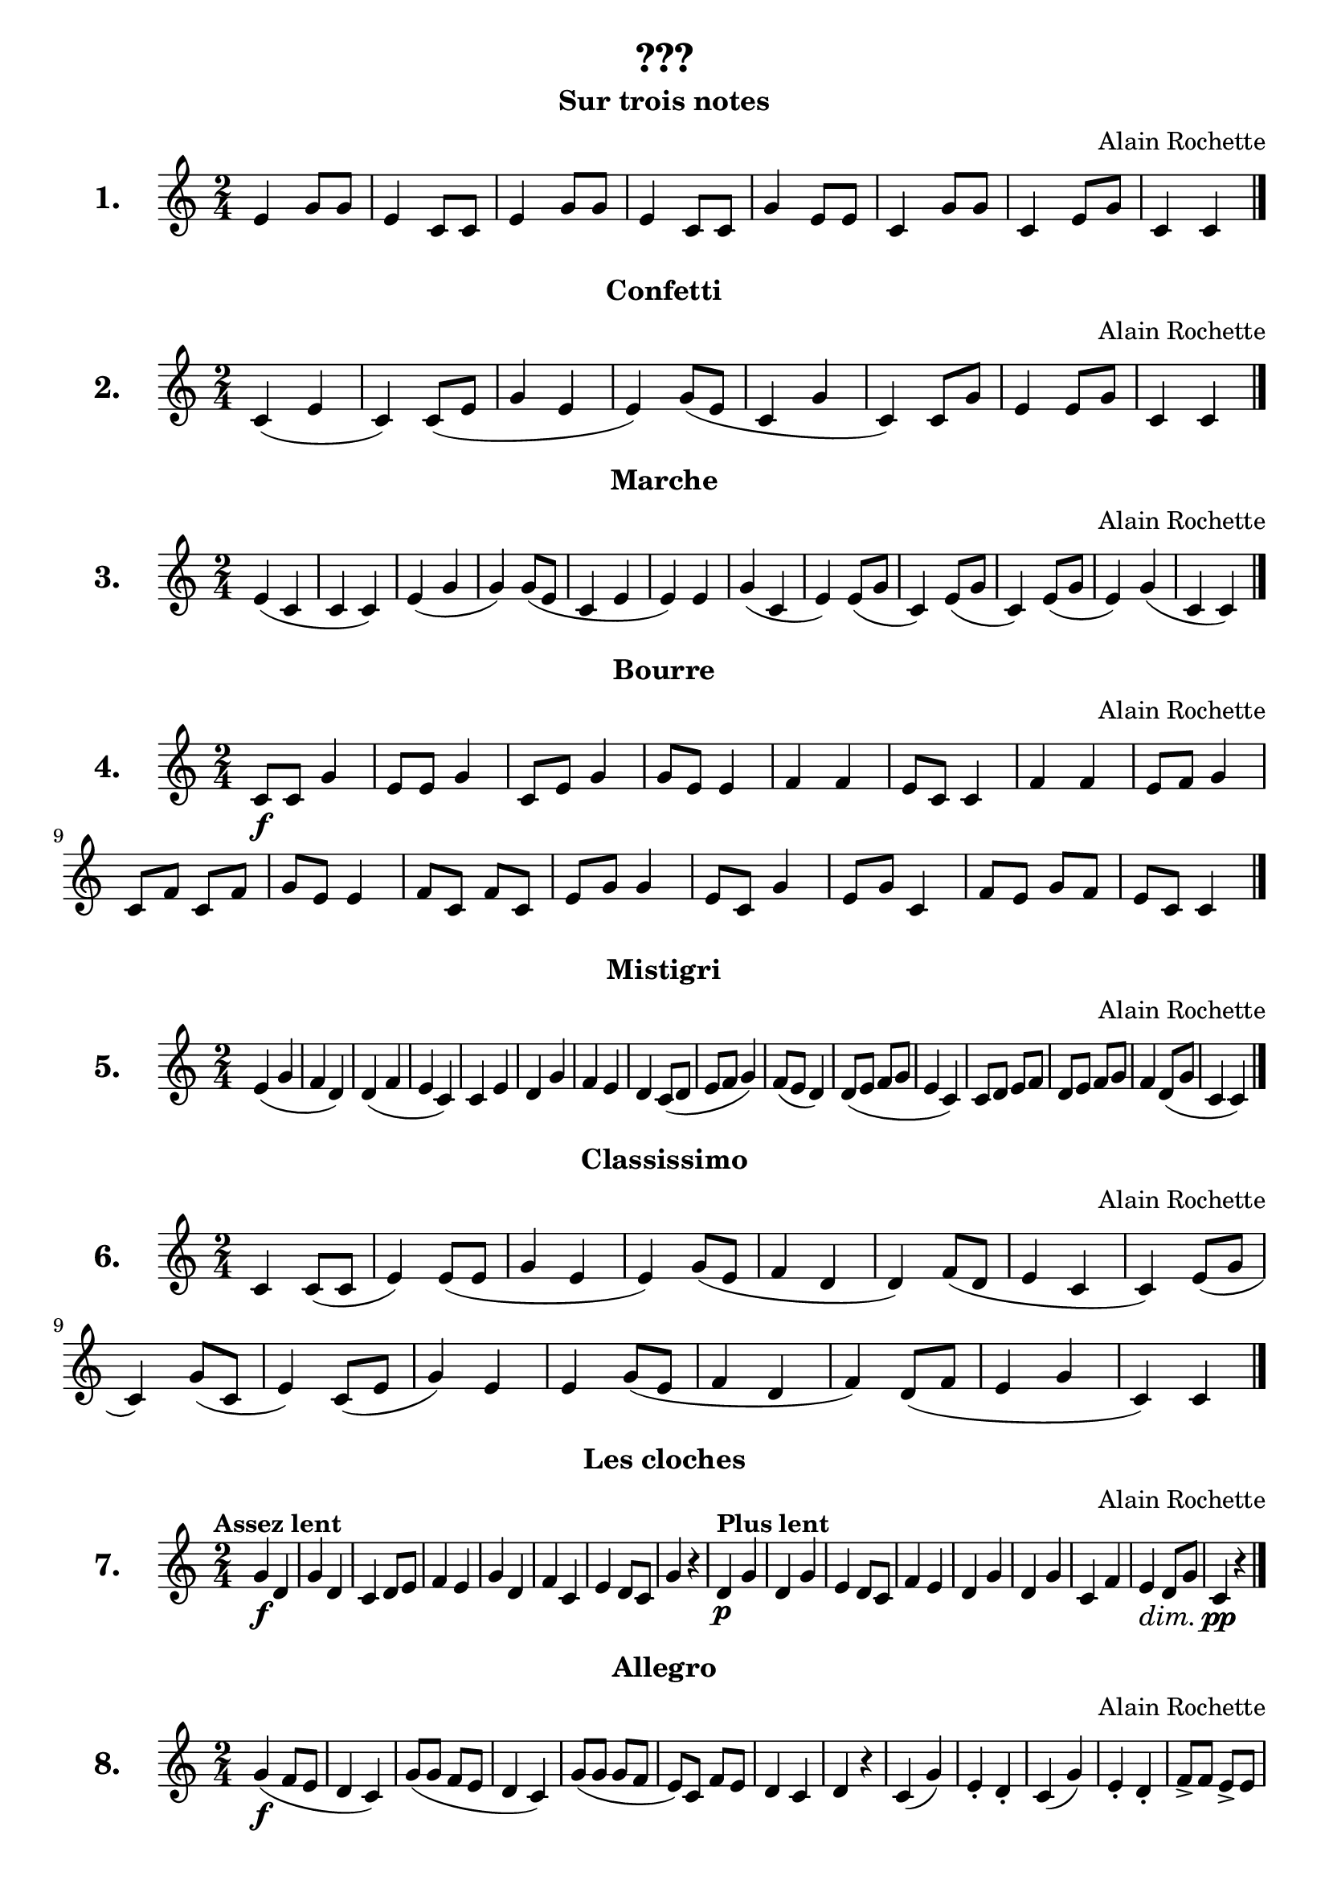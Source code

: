
\version "2.17.12"
% automatically converted by musicxml2ly from /Users/philippe/Dropbox/Git/Partitions/Academie/FM/Rochette/rochette.xml

\header {
  title = "???"
  composer = "Alain Rochette"
  tagline = " "
}

\layout {
  \context { \Score
             skipBars = ##t
  }
}

un = \relative e' {
  \set Staff.instrumentName = \markup { \bold \huge "1." }
  \clef "treble" \key c \major \time 2/4 | % 
  e4  g8 g8 | % 
  e4 c8 c8 | % 
  e4 g8 g8 | % 
  e4 c8 c8 | % 
  g'4 e8 e8 | % 
  c4 g'8 g8 | % 
  c,4 e8 g8 | % 
  c,4 c4 \bar "|."
}

deux = \relative e' {
  \clef "treble" \key c \major \time 2/4 | % 1
  \set Staff.instrumentName = \markup { \bold \huge "2." }
  c4  ( e4 | % 9
  c4 ) c8 ( e8 | 
  g4  e4 | % 11
  e4 ) g8 ( e8 | % 12
  c4 g'4 | % 13
  c,4 ) c8 g'8 | % 14
  e4 e8 g8 | % 15
  c,4 c4 \bar "|."
}

trois = \relative e' {
  \set Staff.instrumentName = \markup { \bold \huge "3." }
  \clef "treble" \key c \major \time 2/4 | % 1
  e4  ( c4 | % 16
  c4 c4 ) | % 17
  e4  ( g4 | % 18
  g4 ) g8 ( e8 | % 19
  c4 e4 | 
  e4 ) e4 | % 21
  g4 ( c,4 | % 22
  e4 ) e8 ( g8 | % 23
  c,4 ) e8 ( g8 | % 24
  c,4 ) e8 ( g8 | % 25
  e4 ) g4 ( | % 26
  c,4 c4 ) \bar "|."
}

quatre = \relative e' {
  \set Staff.instrumentName = \markup { \bold \huge "4." }
  \clef "treble" \key c \major \time 2/4 | % 1
  c8 \f c8 g'4 | % 27
  e8 e8 g4 | % 28
  c,8 e8 g4 | % 29
  g8 e8 e4 | 
  f4 f4 | % 31
  e8 c8 c4 | % 32
  f4 f4 | % 33
  e8 f8 g4 | % 34
  c,8 f8 c8 f8 | % 35
  g8 e8 e4 | % 36
  f8 c8 f8 c8 | % 37
  e8 g8 g4 | % 38
  e8 c8 g'4 | % 39
  e8 g8 c,4 | 
  f8 e8 g8 f8 | % 41
  e8 c8 c4 \bar "|."
}

cinq = \relative e' {
  \set Staff.instrumentName = \markup { \bold \huge "5." }
  \clef "treble" \key c \major \time 2/4 | % 1
  e4  ( g4 | % 42
  f4 d4 ) | % 43
  d4 ( f4 | % 44
  e4 c4 ) | % 45
  c4 e4 | % 46
  d4 g4 | % 47
  f4 e4 | % 48
  d4 c8 ( d8 | % 49
  e8 f8 g4 ) | 
  f8 ( e8 d4 ) | % 51
  d8 ( e8 f8 g8 | % 52
  e4 c4 ) | % 53
  c8 d8 e8 f8 | % 54
  d8 e8 f8 g8 | % 55
  f4 d8 ( g8 | % 56
  c,4 c4 ) \bar "|."
}

six = \relative e' {
  \set Staff.instrumentName = \markup { \bold \huge "6." }
  \clef "treble" \key c \major \time 2/4 | % 1
  c4  c8 ( c8 | % 57
  e4 ) e8 ( e8 | % 58
  g4 e4 | % 59
  e4 ) g8 ( e8 | 
  f4 d4 | % 61
  d4 ) f8 ( d8 | % 62
  e4 c4 | % 63
  c4 ) e8 ( g8 | % 64
  c,4 ) g'8 ( c,8 | % 65
  e4 ) c8 ( e8 | % 66
  g4 ) e4 | % 67
  e4 g8 ( e8 | % 68
  f4 d4 | % 69
  f4 ) d8 ( f8 | 
  e4 g4 | % 71
  c,4 ) c4 \bar "|."
}

sept = \relative e' {
  \set Staff.instrumentName = \markup { \bold \huge "7." }
  \clef "treble" \key c \major \time 2/4 | % 1
  \tempo "Assez lent"  g4 \f  d4 | % 72
  g4 d4 | % 73
  c4 d8 e8 | % 74
  f4 e4 | % 75
  g4 d4 | % 76
  f4 c4 | % 77
  e4 d8 c8 | % 78
  g'4 r4 | % 79
  \tempo "Plus lent"
  d4 \p  g4 | 
  d4 g4 | % 81
  e4 d8 c8 | % 82
  f4 e4 | % 83
  d4 g4 | % 84
  d4 g4 | % 85
  c,4 f4 | % 86
  e4\dim  d8  g8 | % 87
  c,4  \pp r4 \bar "|."
}

huit = \relative e' {
  \set Staff.instrumentName = \markup { \bold \huge "8." }
  \clef "treble" \key c \major \time 2/4 | % 1
  g4\f  ( f8 e8 | % 88
  d4 c4 ) | % 89
  g'8 ( g8 f8 e8 | 
  d4  c4 ) | % 91
  g'8 ( g8 g8 f8 | % 92
  e8 ) c8 f8 e8 | % 93
  d4 c4 | % 94
  d4 r4 | % 95
  c4 ( g'4 ) | % 96
  e4-. d4 -. | % 97
  c4 ( g'4 ) | % 98
  e4 -. d4 -. | % 99
  f8 -> f8 e8 -> e8 | 
  d8 -> d8 f8 -> f8 | % 101
  e8 -> e8 c8 -> c8 | % 102
  d4 -> r4 | % 103
  f8 f8 -> e8 e8 -> | % 104
  d4 ( f4 ) | % 105
  e4 ( g4 ) | % 106
  d4 r4 | % 107
  c4 g'4 | % 108
  f4 -. e4 -. | % 109
  d4 g4 | 
  e4 -. d4 -. | % 111
  c8 c8 r4 | % 112
  c8 c8 r4 | % 113
  r4 c8 c8 | % 114
  c4 r4 \bar "|."
}

neuf = \relative e' {
  \set Staff.instrumentName = \markup { \bold \huge "9." }
  \clef "treble" \key c \major \time 2/4 | % 1
  d4 \mf  ( e4 | % 115
  f4 g4 ) | % 116
  d8 ( d8 e4 | % 117
  f4 g4 ) | % 118
  d4 ( e8 e8 | % 119
  f4 g4 ) | 
  d4 ( \tempo "rit." e4  | % 121
  f8   f8 g4 ) | % 122
  e8( \tempo "a tempo"  e8 g4 | % 123
  d4 c4 ) | % 124
  d8 ( d8 f4 | % 125
  c4 d4 ) | % 126
  e8 ( e8 g4 | % 127
  d4 c4 ) | % 128
  d4 ( d8 e8 | % 129
  f8 f8 g4 ) | 
  e4 g8 g8 | % 131
  d4 c8 c8 | % 132
  d4 f8 f8 | % 133
  c4 d8 d8 | % 134
  e4 g8 g8 | % 135
  d4 c8 c8 | % 136
  d4 e8 f8 | % 137
  f8 g8 g4 | % 138
  f8 ( d8 c4 ) | % 139
  f4 ( d8 c8 ) |  
  e8 ( c8 d8 e8 | % 141
  f8 e8 g4 ) | % 142
  f8 ( d8 c8 e8 | % 143
  f8 f8 c8 d8 ) | % 144
  e8 ( c8 f8 d8 | % 145
  g8 e8 d4 ) | % 146
  e8 ( f8 g8 f8 | % 147
  e8 c8 d8 e8 ) | % 148
  d8 ( e8 f8 e8 | % 149
  d8 c8 d8 f8 ) |  
  e8 ( f8 g8 e8 | % 151
  d4 g4 ) | % 152
  \tempo "rit." e8  ( f8   g8 c,8
  | % 153
  d4   f4 ) \bar "|."
}

dix = \relative e' {
  \set Staff.instrumentName = \markup { \bold \huge "10." }
  \clef "treble" \key c \major \time 2/4 | % 1
  c8 \mf  d8 e4 | % 154
  d8 e8 f4 | % 155
  e8 f8 g4 | % 156
  a4  r4 | % 157
  d,4 e8 f8 | % 158
  e4 f8 g8 | % 159
  d4 a'4 |  
  g4 r4 | % 161
  e8 f8 g8 a8 | % 162
  f4 e4 | % 163
  d4 a'4 | % 164
  e2 | % 165
  c4 a'4 | % 166
  g8 e8 d8 c8 | % 167
  r4 d4 | % 168
  c2 \bar "|."
}

onze = \relative e' {
  \set Score.skipBars = ##t
  \override MultiMeasureRest #'expand-limit = 1
  \set Staff.instrumentName = \markup { \bold \huge "11." }
  \clef "treble" \key c \major \time 2/4 | % 1
  R2*2 |  
  a4  \f a4 | % 171
  g4 f4 | % 172
  r4  d4 | % 173
  c2 | % 174
  f4 e4 | % 175
  d8 c8 d8 a'8 | % 176
  g2 | % 177
  r4 g8 f8 | % 178
  e4 e4 | % 179
  d4 c4 |  
  d8 f8 g8 a8 | % 181
  e2 | % 182
  f8 e8 c8 c8 | % 183
  r4 a'4 | % 184
  g8 c,8 d8 e8 | % 185
  R2 | % 186
  f8 \p e8 c8\cresc c8 | % 187
  g'8  e8 c8 c8 | % 188
  a'8 g8 e8 c8\! | % 189
  R2 \bar "|."
}

douze = \relative e' {
  \set Staff.instrumentName = \markup { \bold \huge "12." }
  \clef "treble" \key c \major  | % 1
  \time 3/4  e4 e4 e4 |  
  f2 f4 | % 191
  g2 g4 | % 192
  a2 a4 
  \repeat volta 2 {
    | % 193
    a4 g4 f4 | % 194
    e4 a4 g4 | % 195
    f4 e2 | % 196
    d2 d4 }
  \repeat volta 2 {
    | % 197
    r4 e4 f4 | % 198
    g2 g4 | % 199
    f2 f4 | 
    e2 e4 }
}


treize = \relative e' {
  \set Staff.instrumentName = \markup { \bold \huge "13." }
  \clef "treble"  \time 3/4 | % 1
  \key f \major e4  e4 e4 | % 201
  f2 f4 | % 202
  g2 g4 | % 203
  a2  a4 
  \repeat volta 2 {
    | % 204
    a4 a4 g4 | % 205
    f8 g8 a8 f8 g8 f8 | % 206
    e8 d8 e4 e4 | % 207
    d2 d4 | % 208
    a'4 a4 g4 | % 209
    f8 g8 a8 f8 g8 f8 |  
    e8 d8 a'4 a4 | % 211
    f2 f4 }
}

quatorze = \relative e' {
  \set Score.skipBars = ##t
  \override MultiMeasureRest #'expand-limit = 1
  \set Staff.instrumentName = \markup { \bold \huge "14." }
  \clef "treble" \key c \major \time 2/4 | % 1
  R2*4 | % 215
  d8  \p e8 g8 a8 | % 216
  b4  g4 | % 217
  e4 g4 | % 218
  d2 | % 219
  c8  e8 g8 a8 |  
  b4 g4 | % 221
  e4 d4 | % 222
  g2 | % 223
  r4 a8 b8 | % 224
  g8 e8 d8 c8 | % 225
  f4 a8 g8 | % 226
  b2 | % 227
  r4 b8 a8 | % 228
  g8 d8 e8 c8 | % 229
  a'4 e4 | 
  d2 | % 231
  R2 | % 232
  r4  b'4\p | % 233
  g4 e4 | % 234
  d8 g8 b8 f8 | % 235
  e4 c4 | % 236
  d4 b'4 | % 237
  a4 g4 | % 238
  b2 | % 239
  r4 a4 | 
  e4 r4 | % 241
  r4 d8 ( e8 | % 242
  g8 a8 b4 ) | % 243
  r4  d,8\pp ( e8 | % 244
  g8 a8 e4 ) | % 245
  r4  b'4\p | % 246
  b2 | % 247
  r4 b4 | % 248
  b2 | % 249
  g4 r4 | 
  R2 \bar "|."
}

quinze = \relative e' {
  \set Staff.instrumentName = \markup { \bold \huge "15." }
  \clef "treble" \key c \major \time 2/4 | % 1
  e4 \mf  c4 | % 251
  d4 c4 | % 252
  e8 f8 e8 c8 | % 253
  d4   c4 | % 254
  e2\cresc | % 255
  c4 g'8  a8 | % 256
  a2\decresc  | % 257
  g4\!    r4   |  % 258
  g4 \p ( a4 | % 259
  b4 c4 ) | 
  g4 \mf ( a4 | % 261
  b4 c4 ) | % 262
  g4 \mf a4\cresc | % 263
  b4 c4 | % 264
  a4\decresc f8 e8 | % 265
  d4 r4\! |  % 266
  b'4 \f e,4 | % 267
  b'4 \p e,4 | % 268
  a4 \f d,4 | % 269
  a'8 \p c,8 d4 | 
  d8 e8\cresc f8 g8 | % 271
  g8  a8  b8 c8 | % 272
  c4 \f ( f,4 ) | % 273
  c'8 \p ( e,8 f4 ) |  % 274
  R2 | % 275
  r4 \pp f8 e8 | % 276
  d4 c4 | % 277
  e8\cresc g8 b8  c8 | % 278
  b4\decresc a4 | % 279
  e2 \p | 
  r4 c8\cresc d8 | % 281
  e8 \f ( c'8 g4 ) | 
  % 282
  e8 \p ( c'8 g4 ) | % 283
  f8 \f ( c'8 g4 ) | % 284
  f8 \p ( c'8 g4 ) | % 285
  e8 ( g8 c,4 ) | % 286
  e8 ( g8 c,8\decresc d8 | % 287
  c2 ) | % 288
  R2 | % 289
  c4 \pp r4 \bar "|."
}

seize = \relative e' {
  \set Staff.instrumentName = \markup { \bold \huge "16." }
  \clef "treble" \key c \major \time 4/4 | % 1
  e4 \mf  ( g4 a4 g8 a8 |
  e4 d4 c2 ) | % 291
  c'8  ( c8 b4 a4 g8 a8 | % 292
  e4 f4 g2 ) | % 293
  d4  ( e8 g8 e4 a8 c8 | % 294
  b4 g4 a2 ) | % 295
  d,8 g8 e8 a8 f4 g8 b8 | % 296
  a4 g8 a8 d,2 | % 297
  g4 c,8 c'8 b8 a8 g8 f8 | % 298
  e4 d4 c2 \bar "|."
}

dixsept = \relative e' {
  \set Score.skipBars = ##t
  \override MultiMeasureRest #'expand-limit = 1
  \set Staff.instrumentName = \markup { \bold \huge "17." }
  \clef "treble" \key c \major \time 4/4 | % 1
  R1*2 | 
  c2 \p e4 g4 | % 301
  c2 a2 | % 302
  c2 a2 | % 303
  g1 | % 304
  r2 e4 d4 | % 305
  e1 | % 306
  R1 | % 307
  b'2 ( g2 | % 308
  b2 ) r4 g4 ( | % 309
  a2 f2 ) | 
  r2 r8 g8 a8 c8 | % 311
  b2 g2 | % 312
  b2 r8 a8 g8 e8 | % 313
  f2 a2 | % 314
  g2 b2 | % 315
  c4 c,4 e4 g4 | % 316
  a2 e2 | % 317
  R1 | % 318
  g1 | % 319
  r2 r8 d8 ( e8 g8 ) | 
  a8 ( c8 c8 a8 c4 ) r4 | % 321
  r8 d,8 ( e8 g8 a8 g8 e8 g8 ) | % 322
  a8 \mf ( c8 c8 a8 c4 ) r4 | % 323
  R1 | % 324
  c,8 \p ( e8 b'4 a2 ) | % 325
  r4 r8 g8 ( a8 g8 e8 d8 ) | % 326
  c8 \mf e8 b'4 a2 | % 327
  r4 r8 d,8 ( e8 g8 a8 g8 ) | % 328
  a8 ( c8 c8 a8 c4 ) r4 | % 329
  g2 ( e2 ) |
  r2  e4\p ( d4 | % 331
  g2 e2 ) | % 332
  r2 e4 ( d4 | % 333
  e1 ) | % 334
  e2 r2 \bar "|."
}

dixhuit = \relative e' {
  \set Staff.instrumentName = \markup { \bold \huge "18." }
  \clef "treble" \key c \major \time 2/4 | % 1
  e2  | % 335
  e4 f4 | % 336
  e4 f4 | % 337
  g4 g4 | % 338
  r4 b4 | % 339
  b4  c4 | 
  b4 c4 | % 341
  a4 a4 | % 342
  r4 g4 | % 343
  g4 a4 | % 344
  g4 a4 | % 345
  f4 e8 d8 | % 346
  e4 f4 ~ | % 347
  f4 e4 | % 348
  f2 | % 349
  r4 a4 | 
  g4 a4 ~ | % 351
  a4 gis4 | % 352
  a2 \bar "|."
}

dixneuf = \relative e' {
  \set Staff.instrumentName = \markup { \bold \huge "19." }
  \clef "treble" \key c \major \time 2/4 | % 1
  \repeat volta 2 {r4 r8   g8 | % 353
                   c,8 d8 e8 f8 | % 354
                   g4  g4 | % 355
                   f8 e8 f8 g8 | % 356
                   e4 r8 g8 | % 357
                   f4   d4 | % 358
                   e4 r8 c8 | % 359
                   d4 b4 |  }
  \alternative {
    {c4   r8 g'8 }
    {   c,4 r4} 
  }
  \repeat volta 2 {
    | % 362
    g'4 g8 g8 | % 363
    a4 a8 a8 | % 364
    b4 b8 b8 | % 365
    c4 c8 c8 | % 366
    d4 d,8 d8 | % 367
    e4 e8 e8 | % 368
    fis4 fis8 fis8 | % 369
    g4 ^\fermata r8 g8 |  
    g4 e4 | % 371
    e4 r8 g8 | % 372
    f4 d4 | % 373
    d4 r8 f8 | % 374
    f8 e8 d8 c8 | % 375
    c'8 b8 a8 g8 | % 376
    f4 e4 | % 377
    e4 d8 g8 | % 378
    g4 e4 | % 379
    e4 r8 g8 | 
    f4 d4 | % 381
    d4 r8 f8 | % 382
    f8 e8 d8 c8 | % 383
    c'8 b8 a8 g8 | % 384
    f4 d4 | % 385
    c4 r4 }
}

vingt = \relative e' {
  \set Staff.instrumentName = \markup { \bold \huge "20." }
  \clef "treble" \key c \major  | % 1
  \time 3/4  d4 ( g4 fis4 | % 386
  g4 a4 ) r4 | % 387
  b4  ( b4 d8 c8 | % 388
  b4 a4 ) r4 | % 389
  g4 ( g4 a4 | 
  fis4  a4 ) r4 | % 391
  e4 ( e4 e8 g8 | % 392
  fis4 ) r4 r4 | % 393
  d'4 d4 d4 | % 394
  d4 c4 r4 | % 395
  c4 ( b4 a8 e'8 | % 396
  g,4 fis4 ) r4 | % 397
  d4 ( g4 fis4 | % 398
  g4 a4 ) r4 | % 399
  b4\cresc ( c4 ) r4 | 
  d4 d4 e4 | % 401
  g,2 \p b8 a8 | % 402
  g4 r4 r4 \bar "|."
}

vingtun = \relative e' {
  \set Staff.instrumentName = \markup { \bold \huge "21." }
  \clef "treble"  \time 3/4 | % 1
  \repeat volta 2 {
    \key d \minor f4   f4 r8 g8 | % 403
    e4 e4 r4 | % 404
    a4  a4 r8 bes8 | % 405
    g4 g4 r8 a8 | % 406
    bes4 bes4 r8 c8 | % 407
    a4  a4 r8 a8 | % 408
    d4 d4 r8 e8 | % 409
    cis4 cis4 r4 |  
    f,4 f4 r8 g8 | % 411
    e4 e4 r4 | % 412
    a4 a4 r8 bes8 | % 413
    g4 g4 r8 a8 | % 414
    bes4 bes4 r8 c8 | % 415
    a4 ~ a8 a8 d8 cis8 | % 416
    d8 e8 f4 e8 d8 | % 417
    d4 d4 r4 }
  \repeat volta 2 {
    | % 418
    f,4 ~ f8 a8 g8 f8 | % 419
    e4 r4 r4 |  
    a4 ~ a8 c8 bes8 a8 | % 421
    g4 r4 r8 a8 | % 422
    bes4 ~ bes8 d8 c8 bes8 | % 423
    a4 r4 r8 a8 | % 424
    d4 ~ d8 f8 e8 d8 | % 425
    cis8 e8 a,8 cis8 e,8 g8 | % 426
    f4 ~ f8 a8 g8 f8 | % 427
    e4 r4 r4 | % 428
    a4 ~ a8 c8 bes8 a8 | % 429
    g4 r4 r8 a8 |  
    bes4 ~ bes8 d8 c8 bes8 | % 431
    a4 ~ a8 a8 d4 ~ | % 432
    d8 e8 f4 e4 | % 433
    d2. }
  \repeat volta 2 {
    | % 434
    f,4 f2 | % 435
    e4 e2 | % 436
    a4 a2 | % 437
    g4 g2 | % 438
    bes4 bes2 | % 439
    a4 a2 |  
    d4 e4. d8 | % 441
    cis2. | % 442
    f,4 f2 | % 443
    e4 e2 | % 444
    a4 a2 | % 445
    g4 g2 | % 446
    bes4 bes2 | % 447
    a4 ~ a8 a8 d8 cis8 | % 448
    d8 e8 f4 e4 | % 449
    d2 r4 }
}

vingtdeux = \relative e' {
  \set Score.skipBars = ##t
  \override MultiMeasureRest #'expand-limit = 1
  \set Staff.instrumentName = \markup { \bold \huge "22." }
  \clef "treble"  \time 3/4 | % 1
  \key c \major R2.*4 \repeat volta 2 {
    | % 453
    R2.*3 | % 456
    r2  \p  c8 d8 | % 457
    e4 g4 a4 | % 458
    e4 d4 c4 | % 459
    e2.   | 
    r2 c8 d8 | % 461
    e4 g4 a4 | % 462
    b4 e,4 d8 c8 | % 463
    d2. | % 464
    r4 g4 ( f4 | % 465
    e4 g4 a4 | % 466
    b2. ) | % 467
    e,4 \p ( g4 a4 | % 468
    b2. ) | % 469
    c4 a4 g4 | 
    e4 d4 c4 | % 471
    d2. | % 472
    R2.*4 | % 476
    r2 \p c8 d8 | % 477
    e4\cresc g4 d'4  | % 478
    b4  a4 g4 | % 479
    b2. | 
    r4 a8 g8 f8 e8 | % 481
    d4 e4 f4 | % 482
    g4 a4 r8 g8 ( | % 483
    a2 e4 | % 484
    d2. ) | % 485
    d'2 e4 | % 486
    a,2. | % 487
    d2 e4 | % 488
    a,2. | % 489
    \mark \markup { \musicglyph #"scripts.coda" } | % 489
    c2\decresc a4 | 
    e2 c4 | % 491
    \tempo "rit."
    e2 d4 | % 492
    r4 g2 }
  | % 493
  \mark \markup { \musicglyph #"scripts.coda" } | % 493
  c2 ( a4 ) | % 494
  e2 d4 | % 495
  r4 \mf d'4 b4 | % 496
  a2 g4 | % 497
  r4  a4\f ( c4\cresc | % 498
  e2. ) | % 499
  r4 d4 ( b4 | 
  e2. ) | % 501
  \tempo "rit."
  c4  ( a4   g4 | % 502
  d4\decresc e4 g4 ) | % 503
  R2.*6 | % 509
  \tempo "a tempo"
  c,2. \p | 
  c'2. \bar "|."
}

vingttrois = \relative e' {
  \set Staff.instrumentName = \markup { \bold \huge "23." }
  \clef "treble" \key c \major \time 4/4 | % 1
  r4  d4\f e4 f8 g8 | % 511
  r2 a4 b8 c8 | % 512
  R1 | % 513
  r2 r4 a8 a8 | % 514
  d2. r4 | % 515
  d8 ( e8 ) r4 r4 d8 c8 | % 516
  b8 d8 b8 g8 r2 | % 517
  r4 b8 d8 b8 g8 e4 | % 518
  r4 f4 a4 c4 | % 519
  e2. d8 c8 |  
  b8 d8 b8 g8 r2 | % 521
  r4 b8 c8 b4 a4 | % 522
  g8 b8 e,4 r2 | % 523
  r2 r4 a4 | % 524
  f4 d2 e8 f8 | % 525
  g4 r4 r4 b8 d8 | % 526
  e4 b8 ( d8 b8 a8 g8 ) r8 | % 527
  r4 a2 f4 | % 528
  r4 d8 d8 e8 e8 f8 ( g8 ) | % 529
  r2 a4 b8 ( c8 ) \bar "|."
}

vingtquatre = \relative e' {
  \set Score.skipBars = ##t
  \override MultiMeasureRest #'expand-limit = 1
  \set Staff.instrumentName = \markup { \bold \huge "24." }
  \clef "treble"  | % 1
  \key f \major \time 3/4 f2  f4 | 
  e2 d4 | % 531
  f8  g8 a4 bes4 | % 532
  a4 g2 | % 533
  f4  c8 d8 ~ d8[ e8] | % 534
  f2 r4 | % 535
  c'2 c4 | % 536
  f,2 e4 | % 537
  f8 g8 a8 bes8 g4 | % 538
  f2 r4 | % 539
  d'4 d8 d8 ~ d8[ d8] |  
  c2 r8 f,8 | % 541
  g8 a8 bes4 g4 | % 542
  f4 r4 g4 | % 543
  f4 c4 c'8 c8 | % 544
  c8 c8 f,4 r8 g8 | % 545
  f4 es4 d4 | % 546
  c4 r8 d8 ~ d8[ e8] | % 547
  f2 r4 \bar "|."
}

vingtcinqOne = \relative e' {
  \set Score.skipBars = ##t
  \override MultiMeasureRest #'expand-limit = 1
  \clef "treble" \key f \major \time 3/4 | % 1
  a8 \p  ( c8 f,4 g4 | % 548
  a4 ) bes8 ( a8 g8 f8 | % 549
  e8 f8 d2 ) |  
  r4 g8 f8 e8 f8 | % 551
  a4 c8 g8 a8 f8 | % 552
  g8 d8 f4 g4 | % 553
  e2 d4 ( | % 554
  e4 d2 ) | % 555
  c8 d8 e8 g8 a8 c8 | % 556
  d,2 f4 | % 557
  e4 c'4 r8 a8 | % 558
  d,2. | % 559
  f8 a8 a8 d,8 d8 f8 | 
  r8 f8 f8 a8 a8 d,8 | % 561
  bes'8 g8 f4 g4 | % 562
  R2.*9 | % 571
  a8 \pp ( bes8 d,4 ) a'8 ( bes8 | % 572
  f4 ) a8 ( bes8 d,8 e8 | % 573
  g8 f8 g2 ) | % 574
  r4 d2 | % 575
  a'8 \f bes8 d,4 a'8 bes8 | % 576
  f4 a8 bes8 d,8 e8 | % 577
  g8 f8 g2 | % 578
  r4 d2 \mf | % 579
  a'8 \p ( c8 f,4 g4 | 
  a4 ) bes8 a8 g8 f8 | % 581
  e8 f8 d2 | % 582
  r4 g8 f8 e8 f8 | % 583
  a4 c8 g8 a8 f8 | % 584
  g8 d8 f4 g4 | % 585
  e2 \pp d4 | % 586
  e4 d2 | % 587
  c8 d8 e2 | % 588
  e2. ^\fermata \bar "|."
}

vingtcinqTwo = \relative e' {
    \set Score.skipBars = ##t
  \override MultiMeasureRest #'expand-limit = 1
  \clef "treble"  | % 1
  \key f \major \time 3/4 
  a8 \p ( c8 f,4 g4 | % 548
  a4 ) bes8 ( a8 g8 f8 | % 549
  e8 f8 d2 ) |  
  r4 g8 f8 e8 f8 | % 551
  a4 c8 g8 a8 f8 | % 552
  g8 d8 f4 g4 | % 553
  e2 d4 ( | % 554
  e4 d2 ) | % 555
  c8 d8 e8 g8 a8 c8 | % 556
  d,2 f4 | % 557
  e4 c'4 r8 a8 | % 558
  R2. | % 559
  f8 a8 a8 d,8 d8 f8 |  
  r8 f8 f8 a8 a8 d,8 | % 561
  bes'8 g8 f4 g4 | % 562
  R2.*9 | % 571
  a8 \pp ( bes8 d,4 ) a'8 ( bes8 | % 572
  f4 ) a8 ( bes8 d,8 e8 | % 573
  g8 f8 g2 ) | % 574
  r4 d2 | % 575
  c'8 \f d8 f,4 c'8 d8 | % 576
  a4 c8 d8 f,8 g8 | % 577
  bes8 a8 bes2 | % 578
  r4 f2 \mf | % 579
  R2.*2 | % 581
  a8 \p ( c8 f,4 g4 | % 582
  a4 ) bes8 a8 g8 f8 | % 583
  e8 f8 d2 | % 584
  r4  g8\p f8 e8 f8 | % 585
  a4 c8 g8 a8 f8 | % 586
  g8 d8 f4 g4 | % 587
  a4 ~ a8 g8 a8 c8 | % 588
  c2. ^\fermata \bar "|."
}


% % The score definition
% \score {
%     <<
%         \new Staff <<
%             \context Staff << 
%                 \context Voice = "PartPOneVoiceOne" { \PartPOneVoiceOne }
%                 >>
%             >>
%         \new Staff <<
%             \context Staff << 
%                 \context Voice = "PartPTwoVoiceOne" { \PartPTwoVoiceOne }
%                 >>
%             >>
%         
%         >>
%     \layout {}
%     % To create MIDI output, uncomment the following line:
%     %  \midi {}
%     }
% 


\score {
  \new Staff \un  
  \header{
    subtitle = "Sur trois notes"
  }
}

\score {
  \new Staff \deux
  \header{
    title = " "
    subtitle = "Confetti"
  }
}

\score {
  \new Staff \trois
  \header{
    title = " "
    subtitle = "Marche"
  }
}

\score {
  \new Staff \quatre
  \header{
    title = " "
    subtitle = "Bourre"
  }
}

\score {
  \new Staff \cinq
  \header{
    title = " "
    subtitle = "Mistigri"
  }
}

\score {
  \new Staff \six
  \header{
    title = " "
    subtitle = "Classissimo"
  }
}

\score {
  \new Staff \sept
  \header{
    title = " "
    subtitle = "Les cloches"
  }
}

\score {
  \new Staff \huit
  \header{
    title = " "
    subtitle = "Allegro"
  }
}

\score {
  \new Staff \neuf
  \header{
    title = " "
    subtitle = "Éclipse"
  }
}

\score {
  \new Staff \dix
  \header{
    title = " "
    subtitle = "Quolibet"
  }
}

\score {
  \new Staff \onze
  \header{
    title = " "
    subtitle = "Charlie"
  }
}

\score {
  \new Staff \douze
  \header{
    title = " "
    composer = "Claude Gervaise"
    subtitle = "Gaillarde simple"
  }
}

\score {
  \new Staff \treize
  \header{
    title = " "
    composer = "Claude Gervaise"
    subtitle = "Gaillarde ornée"
  }
}

\score {
  \new Staff \quatorze
  \header{
    title = " "
    subtitle = "It's a long way"
  }
}

\score {
  \new Staff \quinze
  \header{
    title = " "
    subtitle = "Fais dodo…"
  }
  \layout {
    system-count = 5
  }
}

\score {
  \new Staff \seize
  \header{
    title = " "
    subtitle = "Korrigan"
  }
}

\score {
  \new Staff \dixsept
  \header{
    title = " "
    subtitle = "Cowboy"
  }
}

\score {
  \new Staff \dixhuit
  \header{
    title = " "
    composer = "Ottaviano Petrucci"
    subtitle = "Frottole"
  }
}

\score {
  \new Staff \dixneuf
  \header{
    title = " "
    composer = "W. A. Mozart"
    subtitle = "Lison dormait"
  }
}

\score {
  \new Staff \vingt
  \header{
    title = " "
    composer = "Joseph Haydn"
    subtitle = "Lied"
  }
}

\score {
  \new Staff \vingtun
  \header{
    title = " "
    composer = "G. F. Haendel"
    subtitle = "Sarabande"
  }
}

\score {
  \new Staff \vingtdeux
  \header{
    title = " "
    subtitle = "Tête-queue"
  }
  \layout {
    system-count = 5
  }
}

\score {
  \new Staff \vingttrois
  \header{
    title = " "
    subtitle = "Allegretto"
  }
}

\score {
  \new Staff \vingtquatre
  \header{
    title = " "
    composer = "G. Dufay"
    subtitle = "Cantus firmus"
  }
}

\score {
  \new ChoirStaff{
    \set ChoirStaff.instrumentName = \markup { \bold \huge "25." }
    <<
      \new Staff \vingtcinqOne
      \new Staff \vingtcinqTwo
    >>
  }
  \header{
    title = " "
    subtitle = "Dès potron-jacquet"
  }
}


\paper{
  print-all-headers=##t
  bookTitleMarkup = ##f
  ragged-last-bottom =##f
  ragged-right = ##f
  %page-breaking = #ly:page-turn-breaking
}
